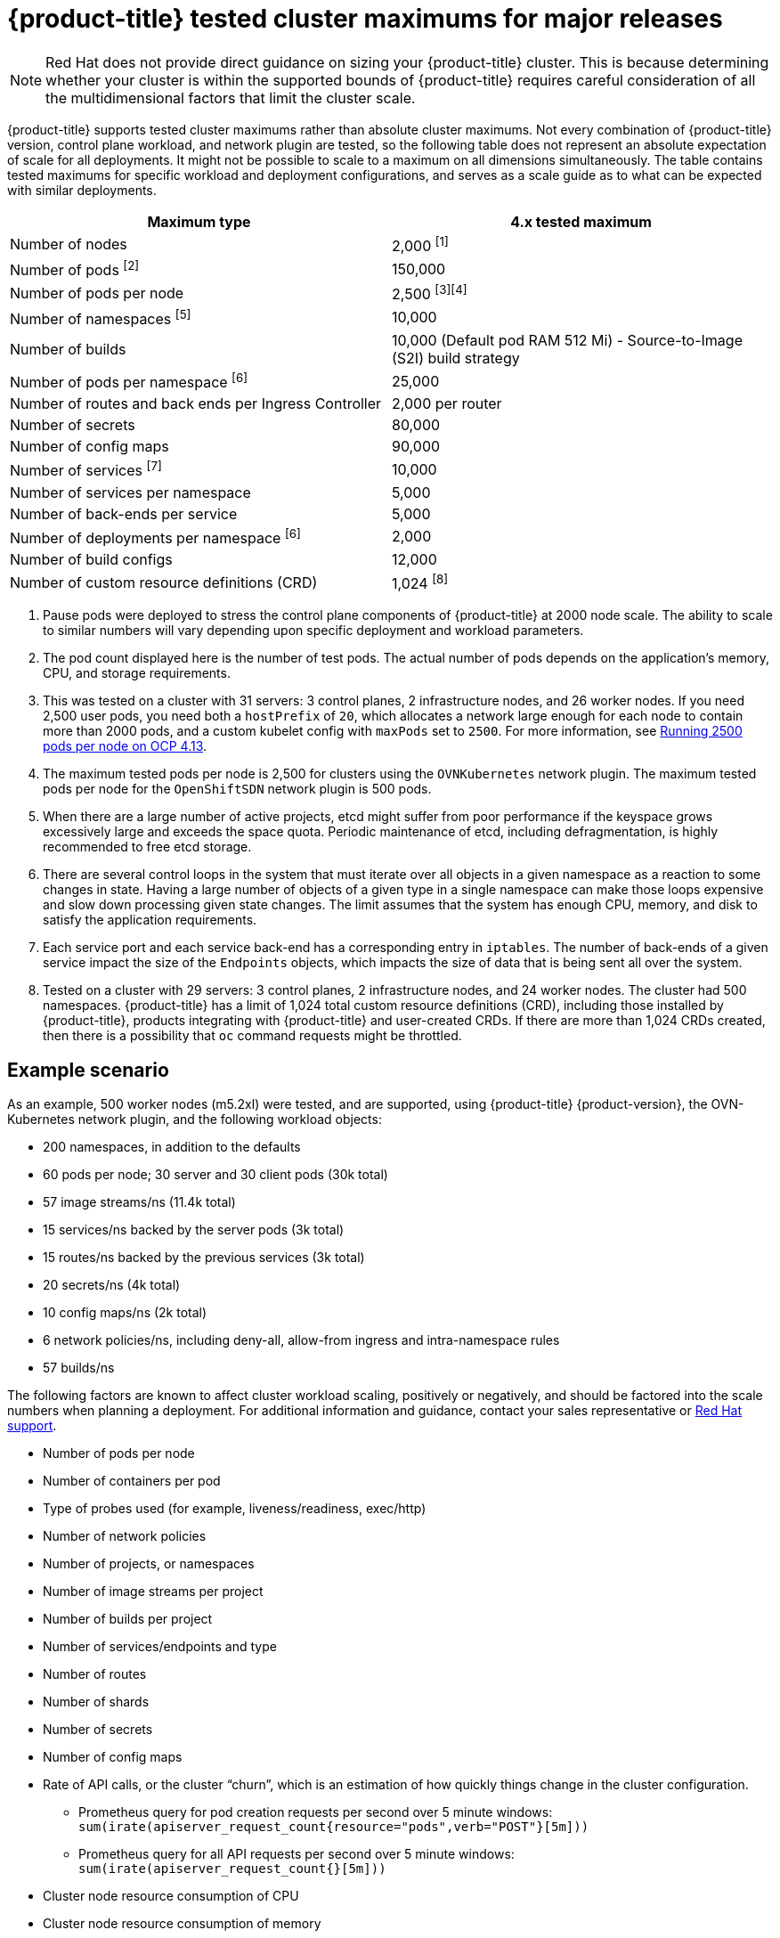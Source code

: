 // Module included in the following assemblies:
//
// * scalability_and_performance/planning-your-environment-according-to-object-maximums.adoc

[id="cluster-maximums-major-releases_{context}"]
= {product-title} tested cluster maximums for major releases

[NOTE]
====
Red Hat does not provide direct guidance on sizing your {product-title} cluster. This is because determining whether your cluster is within the supported bounds of {product-title} requires careful consideration of all the multidimensional factors that limit the cluster scale.
====

{product-title} supports tested cluster maximums rather than absolute cluster maximums. Not every combination of {product-title} version, control plane workload, and network plugin are tested, so the following table does not represent an absolute expectation of scale for all deployments. It might not be possible to scale to a maximum on all dimensions simultaneously. The table contains tested maximums for specific workload and deployment configurations, and serves as a scale guide as to what can be expected with similar deployments.

[options="header",cols="2*"]
|===
| Maximum type |4.x tested maximum

| Number of nodes
| 2,000 ^[1]^

| Number of pods ^[2]^
| 150,000

| Number of pods per node
| 2,500 ^[3][4]^

| Number of namespaces ^[5]^
| 10,000

| Number of builds
| 10,000 (Default pod RAM 512 Mi) - Source-to-Image (S2I) build strategy

| Number of pods per namespace ^[6]^
| 25,000

| Number of routes and back ends per Ingress Controller
| 2,000 per router

| Number of secrets
| 80,000

| Number of config maps
| 90,000

| Number of services ^[7]^
| 10,000

| Number of services per namespace
| 5,000

| Number of back-ends per service
| 5,000

| Number of deployments per namespace ^[6]^
| 2,000

| Number of build configs
| 12,000

| Number of custom resource definitions (CRD)
| 1,024 ^[8]^

|===
[.small]
--
1. Pause pods were deployed to stress the control plane components of {product-title} at 2000 node scale. The ability to scale to similar numbers will vary depending upon specific deployment and workload parameters.
2. The pod count displayed here is the number of test pods. The actual number of pods depends on the application's memory, CPU, and storage requirements.
3. This was tested on a cluster with 31 servers: 3 control planes, 2 infrastructure nodes, and 26 worker nodes. If you need 2,500 user pods, you need both a `hostPrefix` of `20`, which allocates a network large enough for each node to contain more than 2000 pods, and a custom kubelet config with `maxPods` set to `2500`. For more information, see link:https://cloud.redhat.com/blog/running-2500-pods-per-node-on-ocp-4.13[Running 2500 pods per node on OCP 4.13].
4. The maximum tested pods per node is 2,500 for clusters using the `OVNKubernetes` network plugin. The maximum tested pods per node for the `OpenShiftSDN` network plugin is 500 pods.
5. When there are a large number of active projects, etcd might suffer from poor performance if the keyspace grows excessively large and exceeds the space quota. Periodic maintenance of etcd, including defragmentation, is highly recommended to free etcd storage.
6. There are several control loops in the system that must iterate over all objects in a given namespace as a reaction to some changes in state. Having a large number of objects of a given type in a single namespace can make those loops expensive and slow down processing given state changes. The limit assumes that the system has enough CPU, memory, and disk to satisfy the application requirements.
7. Each service port and each service back-end has a corresponding entry in `iptables`. The number of back-ends of a given service impact the size of the `Endpoints` objects, which impacts the size of data that is being sent all over the system.
8. Tested on a cluster with 29 servers: 3 control planes, 2 infrastructure nodes, and 24 worker nodes. The cluster had 500 namespaces. {product-title} has a limit of 1,024 total custom resource definitions (CRD), including those installed by {product-title}, products integrating with {product-title} and user-created CRDs. If there are more than 1,024 CRDs created, then there is a possibility that `oc` command requests might be throttled.
--

[id="cluster-maximums-major-releases-example-scenario_{context}"]
== Example scenario

As an example, 500 worker nodes (m5.2xl) were tested, and are supported, using {product-title} {product-version}, the OVN-Kubernetes network plugin, and the following workload objects:

* 200 namespaces, in addition to the defaults
* 60 pods per node; 30 server and 30 client pods (30k total)
* 57 image streams/ns (11.4k total)
* 15 services/ns backed by the server pods (3k total)
* 15 routes/ns backed by the previous services (3k total)
* 20 secrets/ns (4k total)
* 10 config maps/ns (2k total)
* 6 network policies/ns, including deny-all, allow-from ingress and intra-namespace rules
* 57 builds/ns

The following factors are known to affect cluster workload scaling, positively or negatively, and should be factored into the scale numbers when planning a deployment.  For additional information and guidance, contact your sales representative or link:https://access.redhat.com/support/[Red Hat support].

* Number of pods per node
* Number of containers per pod
* Type of probes used (for example, liveness/readiness, exec/http)
* Number of network policies
* Number of projects, or namespaces
* Number of image streams per project
* Number of builds per project
* Number of services/endpoints and type
* Number of routes
* Number of shards
* Number of secrets
* Number of config maps
* Rate of API calls, or the cluster “churn”, which is an estimation of how quickly things change in the cluster configuration.
** Prometheus query for pod creation requests per second over 5 minute windows: `sum(irate(apiserver_request_count{resource="pods",verb="POST"}[5m]))`
** Prometheus query for all API requests per second over 5 minute windows: `sum(irate(apiserver_request_count{}[5m]))`
* Cluster node resource consumption of CPU
* Cluster node resource consumption of memory
